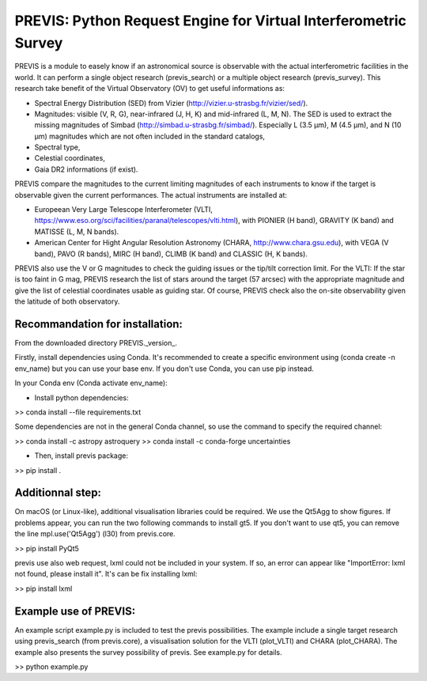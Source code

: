 PREVIS: Python Request Engine for Virtual Interferometric Survey
================================================================

PREVIS is a module to easely know if an astronomical source is observable 
with the actual interferometric facilities in the world. It can perform
a single object research (previs_search) or a multiple object research (previs_survey).
This research take benefit of the Virtual Observatory (OV) to get useful informations as:
 
- Spectral Energy Distribution (SED) from Vizier (http://vizier.u-strasbg.fr/vizier/sed/). 
- Magnitudes: visible (V, R, G), near-infrared (J, H, K) and mid-infrared (L, M, N). The SED 
  is used to extract the missing magnitudes of Simbad (http://simbad.u-strasbg.fr/simbad/). 
  Especially L (3.5 µm), M (4.5 µm), and N (10 µm) magnitudes which are not often included 
  in the standard catalogs,
- Spectral type,
- Celestial coordinates,
- Gaia DR2 informations (if exist).

PREVIS compare the magnitudes to the current limiting magnitudes of each instruments to know if
the target is observable given the current performances. The actual instruments are installed at:

- Europeean Very Large Telescope Interferometer (VLTI, https://www.eso.org/sci/facilities/paranal/telescopes/vlti.html),
  with PIONIER (H band), GRAVITY (K band) and MATISSE (L, M, N bands).
- American Center for Hight Angular Resolution Astronomy (CHARA, http://www.chara.gsu.edu), with 
  VEGA (V band), PAVO (R bands), MIRC (H band), CLIMB (K band) and CLASSIC (H, K bands).

PREVIS also use the V or G magnitudes to check the guiding issues or the tip/tilt correction limit. 
For the VLTI: If the star is too faint in G mag, PREVIS research the list of stars around
the target (57 arcsec) with the appropriate magnitude and give the list of celestial coordinates
usable as guiding star. Of course, PREVIS check also the on-site observability given the latitude of 
both observatory.


Recommandation for installation:
-------------------------------

From the downloaded directory PREVIS._version_.

Firstly, install dependencies using Conda. It's recommended to create a specific environment 
using (conda create -n env_name) but you can use your base env. If you don't use Conda, you can use pip instead.

In your Conda env (Conda activate env_name):

- Install python dependencies: 

>> conda install --file requirements.txt 

Some dependencies are not in the general Conda channel, so use the command to specify the required channel:

>> conda install -c astropy astroquery
>> conda install -c conda-forge uncertainties

- Then, install previs package:

>> pip install .

Additionnal step:
----------------

On macOS (or Linux-like), additional visualisation libraries could be required. We use the Qt5Agg to show figures. If problems appear, you can run the two following commands to install gt5. If you don't want to use qt5, you can remove the line mpl.use('Qt5Agg') (l30) from previs.core.

>> pip install PyQt5

previs use also web request, lxml could not be included in your system. If so, an error can appear like "ImportError: lxml not found, please install it". It's can be fix installing lxml:

>> pip install lxml

Example use of PREVIS:
----------------------

An example script example.py is included to test the previs possibilities. The example include a single target
research using previs_search (from previs.core), a visualisation solution for the VLTI (plot_VLTI) and CHARA (plot_CHARA). 
The example also presents the survey possibility of previs. See example.py for details.

>> python example.py


